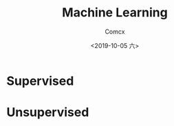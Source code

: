 #+TITLE:  Machine Learning
#+AUTHOR: Comcx
#+DATE:   <2019-10-05 六>


* Supervised




* Unsupervised



